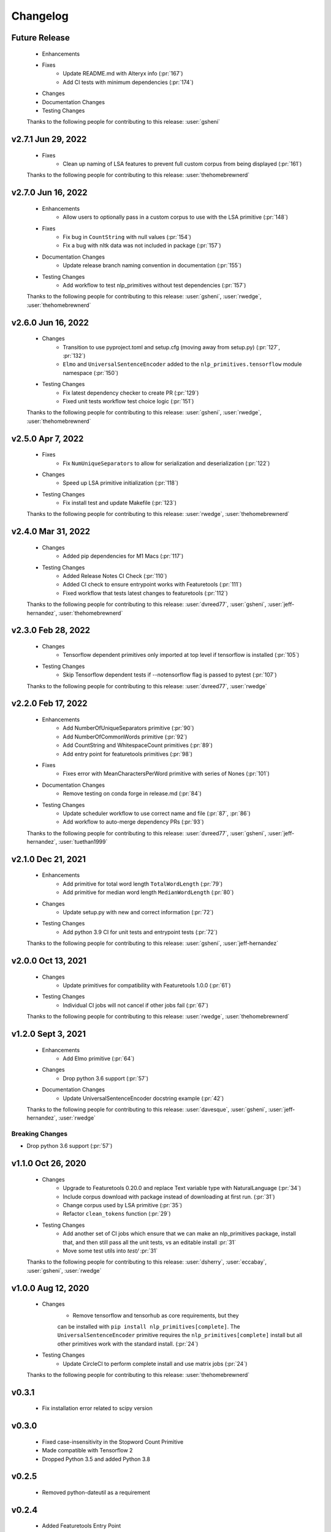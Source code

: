 =========
Changelog
=========

Future Release
==============
    * Enhancements
    * Fixes
        * Update README.md with Alteryx info (:pr:`167`)
        * Add CI tests with minimum dependencies (:pr:`174`)
    * Changes
    * Documentation Changes
    * Testing Changes

    Thanks to the following people for contributing to this release:
    :user:`gsheni`

v2.7.1 Jun 29, 2022
===================
    * Fixes
        * Clean up naming of LSA features to prevent full custom corpus from being displayed (:pr:`161`)

    Thanks to the following people for contributing to this release:
    :user:`thehomebrewnerd`

v2.7.0 Jun 16, 2022
===================
    * Enhancements
        * Allow users to optionally pass in a custom corpus to use with the LSA primitive (:pr:`148`)
    * Fixes
        * Fix bug in ``CountString`` with null values (:pr:`154`)
        * Fix a bug with nltk data was not included in package (:pr:`157`)
    * Documentation Changes
        * Update release branch naming convention in documentation (:pr:`155`)
    * Testing Changes
        * Add workflow to test nlp_primitives without test dependencies (:pr:`157`)

    Thanks to the following people for contributing to this release:
    :user:`gsheni`, :user:`rwedge`, :user:`thehomebrewnerd`

v2.6.0 Jun 16, 2022
===================
    * Changes
        * Transition to use pyproject.toml and setup.cfg (moving away from setup.py) (:pr:`127`, :pr:`132`)
        * ``Elmo`` and ``UniversalSentenceEncoder`` added to the ``nlp_primitives.tensorflow`` module namespace (:pr:`150`)
    * Testing Changes
        * Fix latest dependency checker to create PR (:pr:`129`)
        * Fixed unit tests workflow test choice logic (:pr:`151`)

    Thanks to the following people for contributing to this release:
    :user:`gsheni`, :user:`rwedge`, :user:`thehomebrewnerd`

v2.5.0 Apr 7, 2022
==================
    * Fixes
        * Fix ``NumUniqueSeparators`` to allow for serialization and deserialization (:pr:`122`)
    * Changes
        * Speed up LSA primitive initialization (:pr:`118`)
    * Testing Changes
        * Fix install test and update Makefile (:pr:`123`)

    Thanks to the following people for contributing to this release:
    :user:`rwedge`, :user:`thehomebrewnerd`

v2.4.0 Mar 31, 2022
===================
    * Changes
        * Added pip dependencies for M1 Macs (:pr:`117`)
    * Testing Changes
        * Added Release Notes CI Check (:pr:`110`)
        * Added CI check to ensure entrypoint works with Featuretools (:pr:`111`)
        * Fixed workflow that tests latest changes to featuretools (:pr:`112`)

    Thanks to the following people for contributing to this release:
    :user:`dvreed77`, :user:`gsheni`, :user:`jeff-hernandez`, :user:`thehomebrewnerd`

v2.3.0 Feb 28, 2022
===================
    * Changes
        * Tensorflow dependent primitives only imported at top level if tensorflow is installed (:pr:`105`)
    * Testing Changes
        * Skip Tensorflow dependent tests if --notensorflow flag is passed to pytest (:pr:`107`)

    Thanks to the following people for contributing to this release:
    :user:`dvreed77`, :user:`rwedge`

v2.2.0 Feb 17, 2022
===================
    * Enhancements
        * Add NumberOfUniqueSeparators primitive (:pr:`90`)
        * Add NumberOfCommonWords primitive (:pr:`92`)
        * Add CountString and WhitespaceCount primitives (:pr:`89`)
        * Add entry point for featuretools primitives (:pr:`98`)
    * Fixes
        * Fixes error with MeanCharactersPerWord primitive with series of Nones (:pr:`101`)
    * Documentation Changes
        * Remove testing on conda forge in release.md (:pr:`84`)
    * Testing Changes
        * Update scheduler workflow to use correct name and file (:pr:`87`, :pr:`86`)
        * Add workflow to auto-merge dependency PRs (:pr:`93`)
        
    Thanks to the following people for contributing to this release:
    :user:`dvreed77`, :user:`gsheni`, :user:`jeff-hernandez`, :user:`tuethan1999`
    
v2.1.0 Dec 21, 2021
===================
    * Enhancements
        * Add primitive for total word length ``TotalWordLength`` (:pr:`79`)
        * Add primitive for median word length ``MedianWordLength`` (:pr:`80`)
    * Changes
        * Update setup.py with new and correct information (:pr:`72`)
    * Testing Changes
        * Add python 3.9 CI for unit tests and entrypoint tests (:pr:`72`)

    Thanks to the following people for contributing to this release:
    :user:`gsheni`, :user:`jeff-hernandez`

v2.0.0 Oct 13, 2021
===================
    * Changes
        * Update primitives for compatibility with Featuretools 1.0.0 (:pr:`61`)
    * Testing Changes
        * Individual CI jobs will not cancel if other jobs fail (:pr:`67`)

    Thanks to the following people for contributing to this release:
    :user:`rwedge`, :user:`thehomebrewnerd`

v1.2.0 Sept 3, 2021
===================
    * Enhancements
        * Add Elmo primitive (:pr:`64`)
    * Changes
        * Drop python 3.6 support (:pr:`57`)
    * Documentation Changes
        * Update UniversalSentenceEncoder docstring example (:pr:`42`)

    Thanks to the following people for contributing to this release:
    :user:`davesque`, :user:`gsheni`, :user:`jeff-hernandez`, :user:`rwedge`

Breaking Changes
++++++++++++++++
* Drop python 3.6 support (:pr:`57`)

v1.1.0 Oct 26, 2020
===================
    * Changes
        * Upgrade to Featuretools 0.20.0 and replace Text variable type with NaturalLanguage (:pr:`34`)
        * Include corpus download with package instead of downloading at first run. (:pr:`31`)
        * Change corpus used by LSA primitive (:pr:`35`)
        * Refactor ``clean_tokens`` function (:pr:`29`)
    * Testing Changes
        * Add another set of CI jobs which ensure that we can make an nlp_primitives package, install that, and then still pass all the unit tests, vs an editable install :pr:`31`
        * Move some test utils into `test/` :pr:`31`

    Thanks to the following people for contributing to this release:
    :user:`dsherry`, :user:`eccabay`, :user:`gsheni`, :user:`rwedge`

v1.0.0 Aug 12, 2020
===================
    * Changes
        * Remove tensorflow and tensorhub as core requirements, but they
        can be installed with ``pip install nlp_primitives[complete]``. The
        ``UniversalSentenceEncoder`` primitive requires the ``nlp_primitives[complete]``
        install but all other primitives work with the standard install. (:pr:`24`)
    * Testing Changes
        * Update CircleCI to perform complete install and use matrix jobs (:pr:`24`)

    Thanks to the following people for contributing to this release:
    :user:`thehomebrewnerd`

v0.3.1
======
    * Fix installation error related to scipy version

v0.3.0
======
    * Fixed case-insensitivity in the Stopword Count Primitive
    * Made compatible with Tensorflow 2
    * Dropped Python 3.5 and added Python 3.8

v0.2.5
======
    * Removed python-dateutil as a requirement

v0.2.4
======
    * Added Featuretools Entry Point
    * PyPI Upload

v0.2.3
======
    * Small bug fixes

v0.2.2
======
    * Now comes with description for PyPI

v0.1.0
======
    * Fixed reliance on external data files

v0.0.0
======
    * Initial Release
